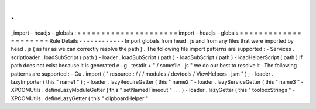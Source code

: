 .
.
_import
-
headjs
-
globals
:
=
=
=
=
=
=
=
=
=
=
=
=
=
=
=
=
=
=
=
=
=
import
-
headjs
-
globals
=
=
=
=
=
=
=
=
=
=
=
=
=
=
=
=
=
=
=
=
=
Rule
Details
-
-
-
-
-
-
-
-
-
-
-
-
Import
globals
from
head
.
js
and
from
any
files
that
were
imported
by
head
.
js
(
as
far
as
we
can
correctly
resolve
the
path
)
.
The
following
file
import
patterns
are
supported
:
-
Services
.
scriptloader
.
loadSubScript
(
path
)
-
loader
.
loadSubScript
(
path
)
-
loadSubScript
(
path
)
-
loadHelperScript
(
path
)
If
path
does
not
exist
because
it
is
generated
e
.
g
.
testdir
+
"
/
somefile
.
js
"
we
do
our
best
to
resolve
it
.
The
following
patterns
are
supported
:
-
Cu
.
import
(
"
resource
:
/
/
/
modules
/
devtools
/
ViewHelpers
.
jsm
"
)
;
-
loader
.
lazyImporter
(
this
"
name1
"
)
;
-
loader
.
lazyRequireGetter
(
this
"
name2
"
-
loader
.
lazyServiceGetter
(
this
"
name3
"
-
XPCOMUtils
.
defineLazyModuleGetter
(
this
"
setNamedTimeout
"
.
.
.
)
-
loader
.
lazyGetter
(
this
"
toolboxStrings
"
-
XPCOMUtils
.
defineLazyGetter
(
this
"
clipboardHelper
"

